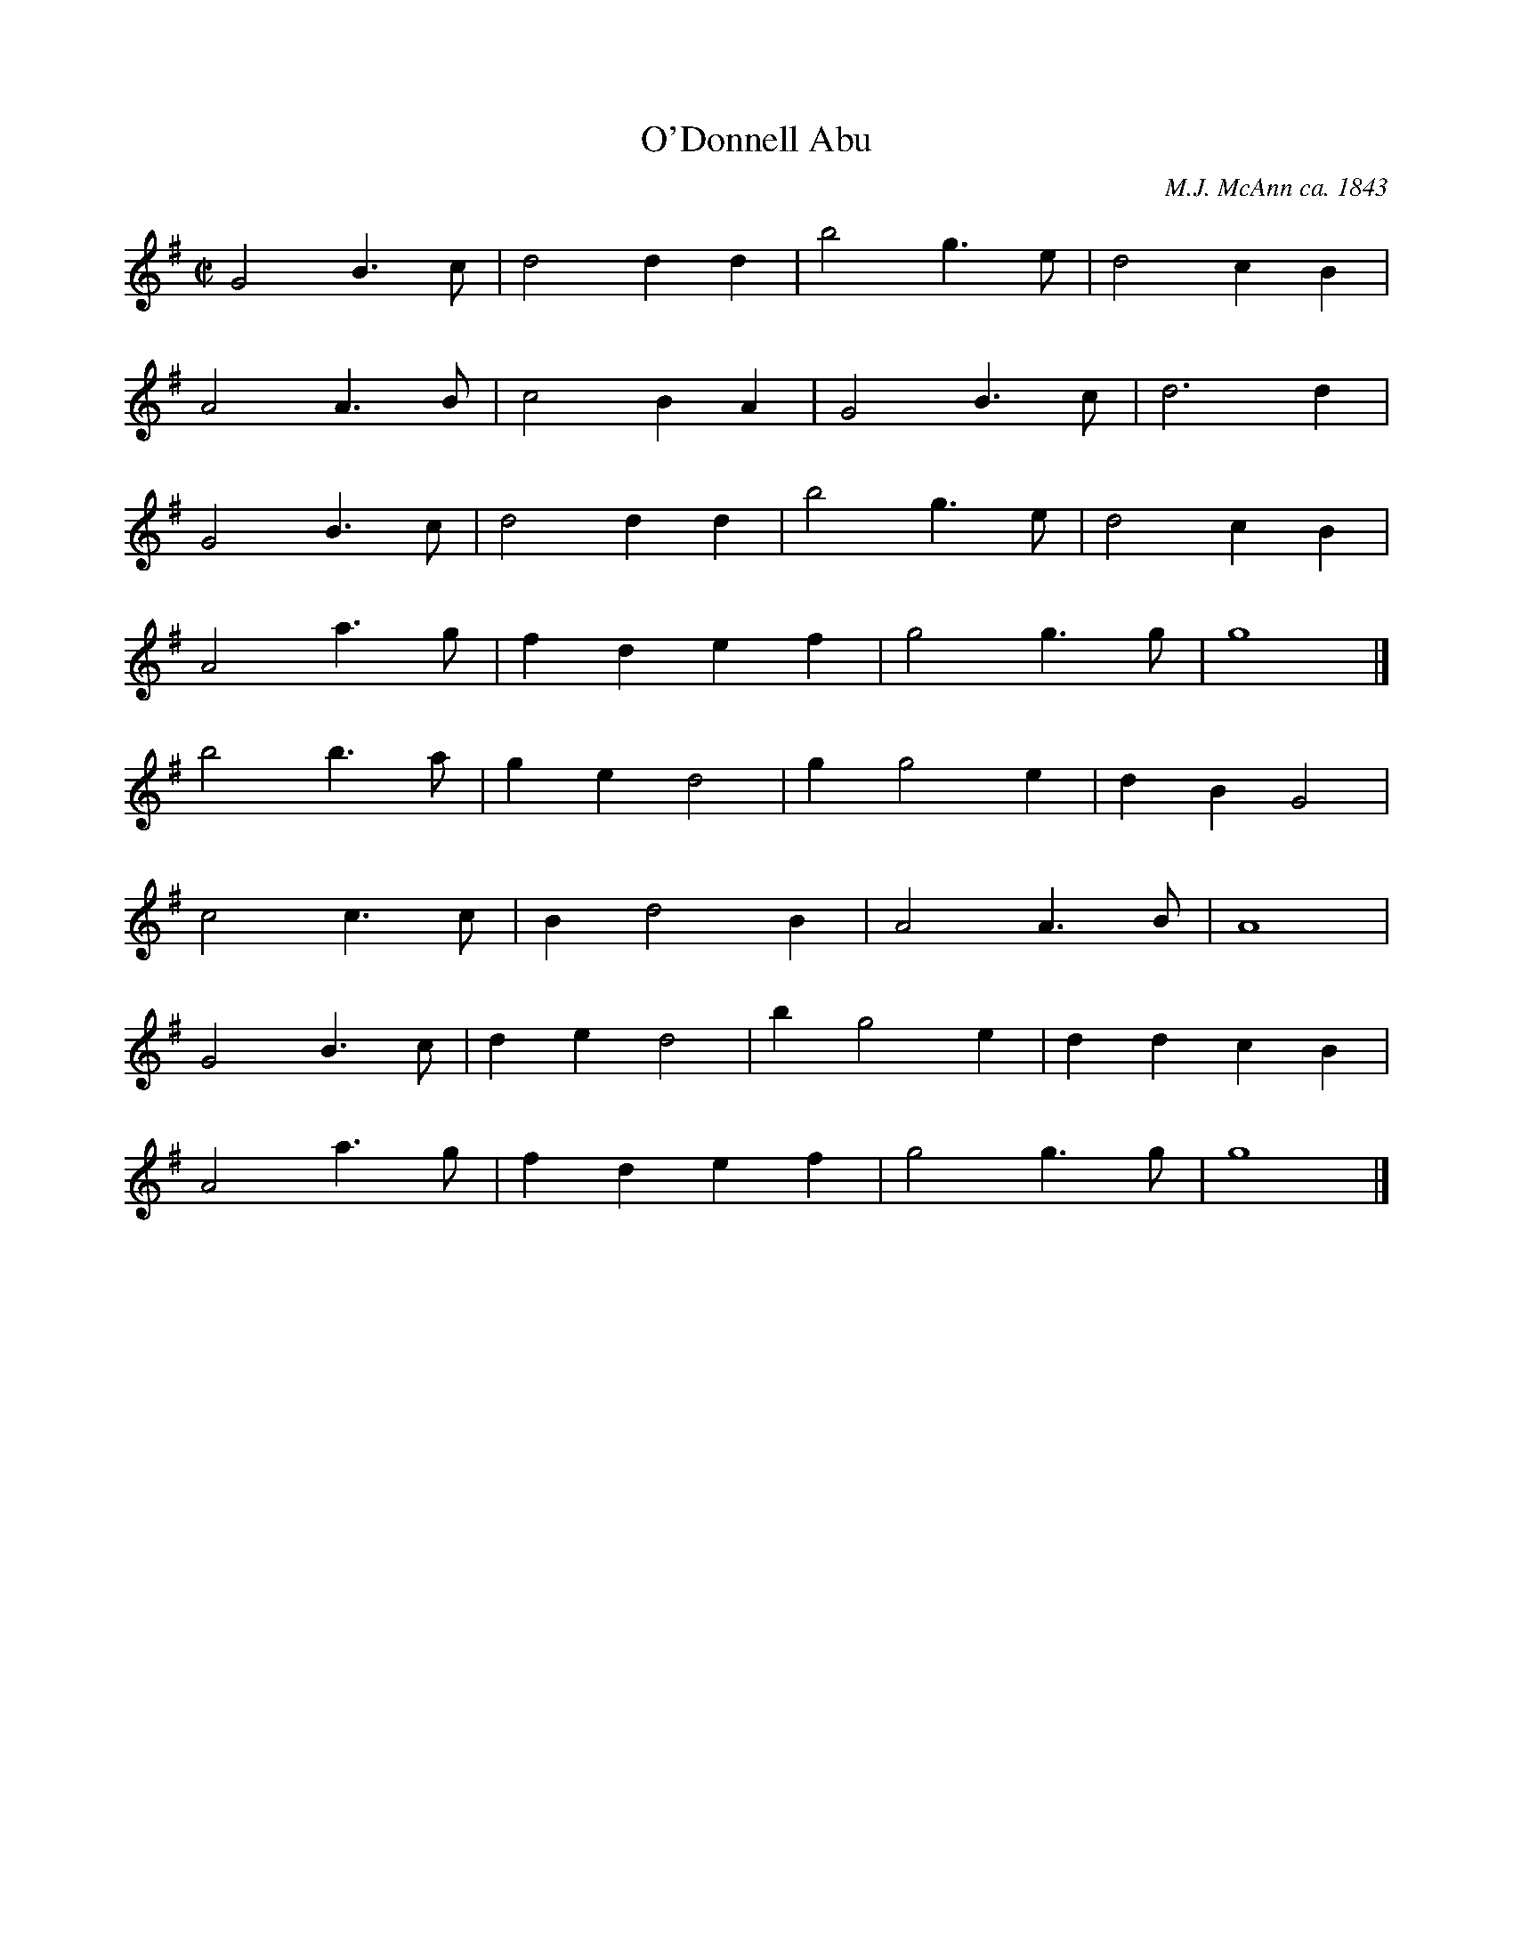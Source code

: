 X: 208
T: O'Donnell Abu
C: M.J. McAnn ca. 1843
M: C|
Z: Transcribed to abc by Mary Lou Knack
R: march
K: G
G4 B3c| d4 d2d2| b4 g3e| d4 c2B2|
A4 A3B| c4 B2A2| G4 B3c| d6 d2|
G4 B3c| d4 d2d2| b4 g3e| d4 c2B2|
A4 a3g| f2d2 e2f2| g4 g3g| g8|]
\
b4 b3a| g2e2 d4| g2 g4 e2| d2B2 G4|
c4 c3c| B2 d4 B2| A4 A3B| A8|
G4 B3c| d2e2 d4| b2 g4 e2| d2d2 c2B2|
A4 a3g| f2d2 e2f2| g4 g3g| g8|]
